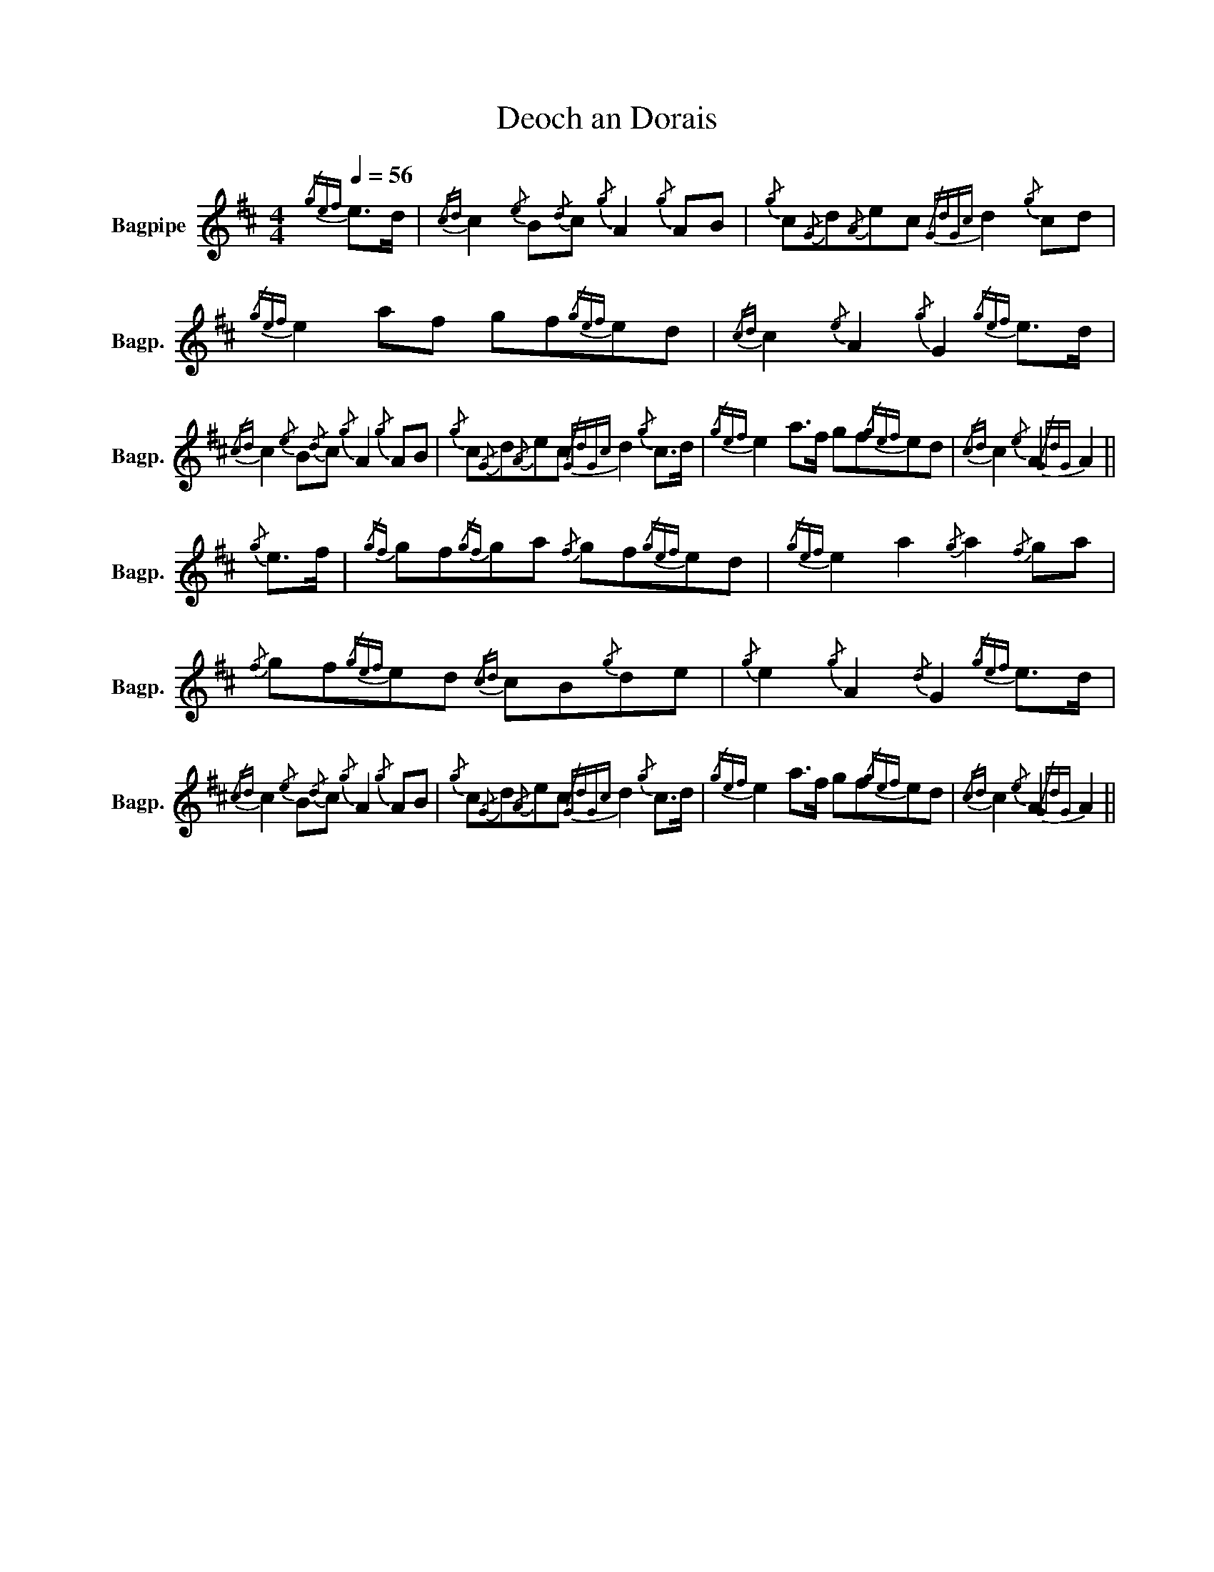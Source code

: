 X:1
T:Deoch an Dorais
%%scale 0.83
L:1/8
Q:1/4=56
M:4/4
I:linebreak $
K:D
V:1 treble nm="Bagpipe" snm="Bagp."
V:1
{/gef} e>d |{/cd} c2{/e} B{/d}c{/g} A2{/g} AB |{/g} c{/G}d{/A}ec{/GdGc} d2{/g} cd | %3
{/gef} e2 af gf{/gef}ed |{/cd} c2{/e} A2{/g} G2{/gef} e>d |${/cd} c2{/e} B{/d}c{/g} A2{/g} AB | %6
{/g} c{/G}d{/A}ec{/GdGc} d2{/g} c>d |{/gef} e2 a>f gf{/gef}ed |{/cd} c2{/e} A2{/GdG} A2 ||$ %9
{/g} e>f |{/gf} gf{/gf}ga{/f} gf{/gef}ed |{/gef} e2 a2{/g} a2{/f} ga | %12
{/f} gf{/gef}ed{/cd} cB{/g}de |{/g} e2{/g} A2{/d} G2{/gef} e>d |$ %14
{/cd} c2{/e} B{/d}c{/g} A2{/g} AB |{/g} c{/G}d{/A}ec{/GdGc} d2{/g} c>d |{/gef} e2 a>f gf{/gef}ed | %17
{/cd} c2{/e} A2{/GdG} A2 || %18
